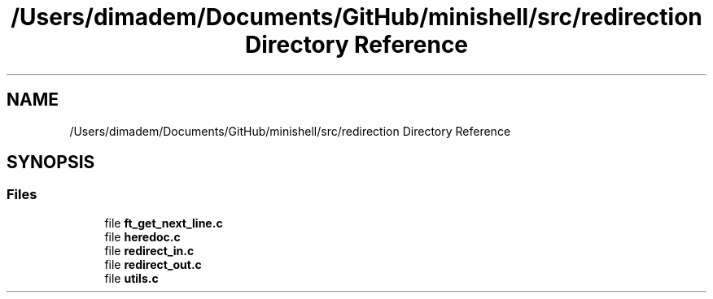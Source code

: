 .TH "/Users/dimadem/Documents/GitHub/minishell/src/redirection Directory Reference" 3 "Version 1" "maxishell" \" -*- nroff -*-
.ad l
.nh
.SH NAME
/Users/dimadem/Documents/GitHub/minishell/src/redirection Directory Reference
.SH SYNOPSIS
.br
.PP
.SS "Files"

.in +1c
.ti -1c
.RI "file \fBft_get_next_line\&.c\fP"
.br
.ti -1c
.RI "file \fBheredoc\&.c\fP"
.br
.ti -1c
.RI "file \fBredirect_in\&.c\fP"
.br
.ti -1c
.RI "file \fBredirect_out\&.c\fP"
.br
.ti -1c
.RI "file \fButils\&.c\fP"
.br
.in -1c

